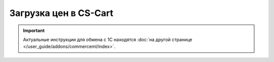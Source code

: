 **********************
Загрузка цен в CS-Cart
**********************

.. important::

    Актуальные инструкции для обмена с 1С находятся :doc:`на другой странице </user_guide/addons/commerceml/index>`.